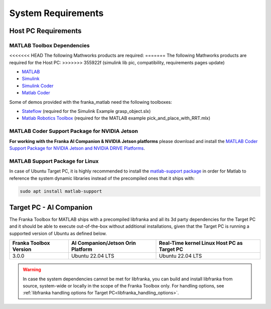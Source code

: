 System Requirements
===================

Host PC Requirements
--------------------

MATLAB Toolbox Dependencies
^^^^^^^^^^^^^^^^^^^^^^^^^^^

<<<<<<< HEAD
The following Mathworks products are required:
=======
The following Mathworks products are required for the Host PC: 
>>>>>>> 355922f (simulink lib pic, compatibility, requirements pages update)

* `MATLAB <https://www.mathworks.com/products/matlab.html>`_
* `Simulink <https://www.mathworks.com/products/simulink.html>`_
* `Simulink Coder <https://www.mathworks.com/products/simulink-coder.html>`_
* `Matlab Coder <https://www.mathworks.com/products/matlab-coder.html>`_

Some of demos provided with the franka_matlab need the following toolboxes:

* `Stateflow <https://www.mathworks.com/products/stateflow.html>`_ (required for the Simulink Example grasp_object.slx)
* `Matlab Robotics Toolbox <https://www.mathworks.com/products/robotics.html>`_ (required for the MATLAB example pick_and_place_with_RRT.mlx)

MATLAB Coder Support Package for NVIDIA Jetson
^^^^^^^^^^^^^^^^^^^^^^^^^^^^^^^^^^^^^^^^^^^^^^^
**For working with the Franka AI Companion & NVIDIA Jetson platforms** please download and install the `MATLAB Coder Support Package for NVIDIA Jetson and NVIDIA DRIVE Platforms <https://www.mathworks.com/matlabcentral/fileexchange/68644-matlab-coder-support-package-for-nvidia-jetson-and-nvidia-drive-platforms>`_.

MATLAB Support Package for Linux
^^^^^^^^^^^^^^^^^^^^^^^^^^^^^^^^
In case of Ubuntu Target PC, it is highly recommended to install the `matlab-support package <https://packages.ubuntu.com/search?keywords=matlab-support>`_ 
in order for Matlab to reference the system dynamic libraries instead of the precompiled ones that it ships with:

.. code-block:: shell

    sudo apt install matlab-support

Target PC - AI Companion
------------------------

.. _system_dependencies_precompiled_ai_companion:

The Franka Toolbox for MATLAB ships with a precompiled libfranka and all its 3d party dependencies for the Target PC and it should be able to execute out-of-the-box without additional installations,
given that the Target PC is running a supported version of Ubuntu as defined below.

+-------------------------+---------------------------------------------+----------------------------------------------+
| Franka Toolbox Version  | AI Companion/Jetson Orin Platform           |  Real-Time kernel Linux Host PC as Target PC |
+=========================+=============================================+==============================================+
| 3.0.0                   | Ubuntu 22.04 LTS                            |  Ubuntu 22.04 LTS                            |
+-------------------------+---------------------------------------------+----------------------------------------------+

.. warning::

    In case the system dependencies cannot be met for libfranka, you can build and install libfranka from source, system-wide or locally in the scope of the Franka Toolbox only.
    For handling options, see :ref:`libfranka handling options for Target PC<libfranka_handling_options>`.
